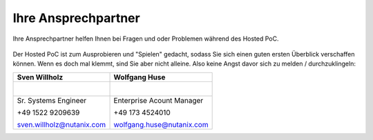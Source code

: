 .. _trainer:

---------------------
Ihre Ansprechpartner
---------------------

Ihre Ansprechpartner helfen Ihnen bei Fragen und oder Problemen während des Hosted PoC.

.. figure:: images/bootcamp.png

Der Hosted PoC ist zum Ausprobieren und "Spielen" gedacht, sodass Sie sich einen guten ersten Überblick verschaffen können.
Wenn es doch mal klemmt, sind Sie aber nicht alleine. Also keine Angst davor sich zu melden / durchzuklingeln:


+----------------------------------+-----------------------------------+
| Sven Willholz                    | Wolfgang Huse                     |
+==================================+===================================+
| .. figure:: images/swillh.png    | .. figure:: images/whuse.png      |
|    :width: 200px                 |    :width: 200px                  |
|    :align: left                  |    :align: left                   |
+----------------------------------+-----------------------------------+
| Sr. Systems Engineer             | Enterprise Acount Manager         |
|                                  |                                   |
| +49 1522 9209639                 | +49 173 4524010                   |
|                                  |                                   |
| sven.willholz@nutanix.com        | wolfgang.huse@nutanix.com         |
|                                  |                                   |
+----------------------------------+-----------------------------------+
